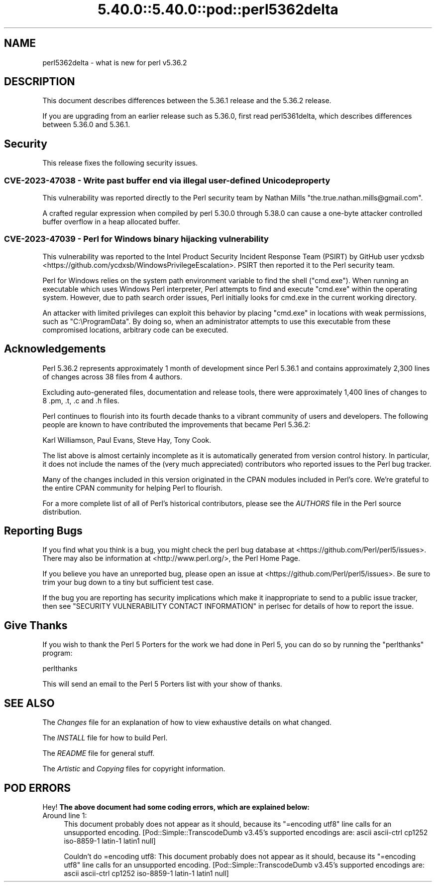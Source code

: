 .\" Automatically generated by Pod::Man 5.0102 (Pod::Simple 3.45)
.\"
.\" Standard preamble:
.\" ========================================================================
.de Sp \" Vertical space (when we can't use .PP)
.if t .sp .5v
.if n .sp
..
.de Vb \" Begin verbatim text
.ft CW
.nf
.ne \\$1
..
.de Ve \" End verbatim text
.ft R
.fi
..
.\" \*(C` and \*(C' are quotes in nroff, nothing in troff, for use with C<>.
.ie n \{\
.    ds C` ""
.    ds C' ""
'br\}
.el\{\
.    ds C`
.    ds C'
'br\}
.\"
.\" Escape single quotes in literal strings from groff's Unicode transform.
.ie \n(.g .ds Aq \(aq
.el       .ds Aq '
.\"
.\" If the F register is >0, we'll generate index entries on stderr for
.\" titles (.TH), headers (.SH), subsections (.SS), items (.Ip), and index
.\" entries marked with X<> in POD.  Of course, you'll have to process the
.\" output yourself in some meaningful fashion.
.\"
.\" Avoid warning from groff about undefined register 'F'.
.de IX
..
.nr rF 0
.if \n(.g .if rF .nr rF 1
.if (\n(rF:(\n(.g==0)) \{\
.    if \nF \{\
.        de IX
.        tm Index:\\$1\t\\n%\t"\\$2"
..
.        if !\nF==2 \{\
.            nr % 0
.            nr F 2
.        \}
.    \}
.\}
.rr rF
.\" ========================================================================
.\"
.IX Title "5.40.0::5.40.0::pod::perl5362delta 3"
.TH 5.40.0::5.40.0::pod::perl5362delta 3 2024-12-13 "perl v5.40.0" "Perl Programmers Reference Guide"
.\" For nroff, turn off justification.  Always turn off hyphenation; it makes
.\" way too many mistakes in technical documents.
.if n .ad l
.nh
.SH NAME
perl5362delta \- what is new for perl v5.36.2
.SH DESCRIPTION
.IX Header "DESCRIPTION"
This document describes differences between the 5.36.1 release and the 5.36.2
release.
.PP
If you are upgrading from an earlier release such as 5.36.0, first read
perl5361delta, which describes differences between 5.36.0 and 5.36.1.
.SH Security
.IX Header "Security"
This release fixes the following security issues.
.SS "CVE\-2023\-47038 \- Write past buffer end via illegal user-defined Unicode property"
.IX Subsection "CVE-2023-47038 - Write past buffer end via illegal user-defined Unicode property"
This vulnerability was reported directly to the Perl security team by
Nathan Mills \f(CW\*(C`the.true.nathan.mills@gmail.com\*(C'\fR.
.PP
A crafted regular expression when compiled by perl 5.30.0 through
5.38.0 can cause a one-byte attacker controlled buffer overflow in a
heap allocated buffer.
.SS "CVE\-2023\-47039 \- Perl for Windows binary hijacking vulnerability"
.IX Subsection "CVE-2023-47039 - Perl for Windows binary hijacking vulnerability"
This vulnerability was reported to the Intel Product Security Incident
Response Team (PSIRT) by GitHub user ycdxsb
<https://github.com/ycdxsb/WindowsPrivilegeEscalation>. PSIRT then
reported it to the Perl security team.
.PP
Perl for Windows relies on the system path environment variable to
find the shell (\f(CW\*(C`cmd.exe\*(C'\fR). When running an executable which uses
Windows Perl interpreter, Perl attempts to find and execute \f(CW\*(C`cmd.exe\*(C'\fR
within the operating system. However, due to path search order issues,
Perl initially looks for cmd.exe in the current working directory.
.PP
An attacker with limited privileges can exploit this behavior by
placing \f(CW\*(C`cmd.exe\*(C'\fR in locations with weak permissions, such as
\&\f(CW\*(C`C:\eProgramData\*(C'\fR. By doing so, when an administrator attempts to use
this executable from these compromised locations, arbitrary code can
be executed.
.SH Acknowledgements
.IX Header "Acknowledgements"
Perl 5.36.2 represents approximately 1 month of development since Perl
5.36.1 and contains approximately 2,300 lines of changes across 38 files
from 4 authors.
.PP
Excluding auto-generated files, documentation and release tools, there were
approximately 1,400 lines of changes to 8 .pm, .t, .c and .h files.
.PP
Perl continues to flourish into its fourth decade thanks to a vibrant
community of users and developers. The following people are known to have
contributed the improvements that became Perl 5.36.2:
.PP
Karl Williamson, Paul Evans, Steve Hay, Tony Cook.
.PP
The list above is almost certainly incomplete as it is automatically
generated from version control history. In particular, it does not include
the names of the (very much appreciated) contributors who reported issues to
the Perl bug tracker.
.PP
Many of the changes included in this version originated in the CPAN modules
included in Perl's core. We're grateful to the entire CPAN community for
helping Perl to flourish.
.PP
For a more complete list of all of Perl's historical contributors, please
see the \fIAUTHORS\fR file in the Perl source distribution.
.SH "Reporting Bugs"
.IX Header "Reporting Bugs"
If you find what you think is a bug, you might check the perl bug database
at <https://github.com/Perl/perl5/issues>.  There may also be information at
<http://www.perl.org/>, the Perl Home Page.
.PP
If you believe you have an unreported bug, please open an issue at
<https://github.com/Perl/perl5/issues>.  Be sure to trim your bug down to a
tiny but sufficient test case.
.PP
If the bug you are reporting has security implications which make it
inappropriate to send to a public issue tracker, then see
"SECURITY VULNERABILITY CONTACT INFORMATION" in perlsec
for details of how to report the issue.
.SH "Give Thanks"
.IX Header "Give Thanks"
If you wish to thank the Perl 5 Porters for the work we had done in Perl 5,
you can do so by running the \f(CW\*(C`perlthanks\*(C'\fR program:
.PP
.Vb 1
\&    perlthanks
.Ve
.PP
This will send an email to the Perl 5 Porters list with your show of thanks.
.SH "SEE ALSO"
.IX Header "SEE ALSO"
The \fIChanges\fR file for an explanation of how to view exhaustive details on
what changed.
.PP
The \fIINSTALL\fR file for how to build Perl.
.PP
The \fIREADME\fR file for general stuff.
.PP
The \fIArtistic\fR and \fICopying\fR files for copyright information.
.SH "POD ERRORS"
.IX Header "POD ERRORS"
Hey! \fBThe above document had some coding errors, which are explained below:\fR
.IP "Around line 1:" 4
.IX Item "Around line 1:"
This document probably does not appear as it should, because its "=encoding utf8" line calls for an unsupported encoding.  [Pod::Simple::TranscodeDumb v3.45's supported encodings are: ascii ascii-ctrl cp1252 iso\-8859\-1 latin\-1 latin1 null]
.Sp
Couldn't do =encoding utf8: This document probably does not appear as it should, because its "=encoding utf8" line calls for an unsupported encoding.  [Pod::Simple::TranscodeDumb v3.45's supported encodings are: ascii ascii-ctrl cp1252 iso\-8859\-1 latin\-1 latin1 null]
